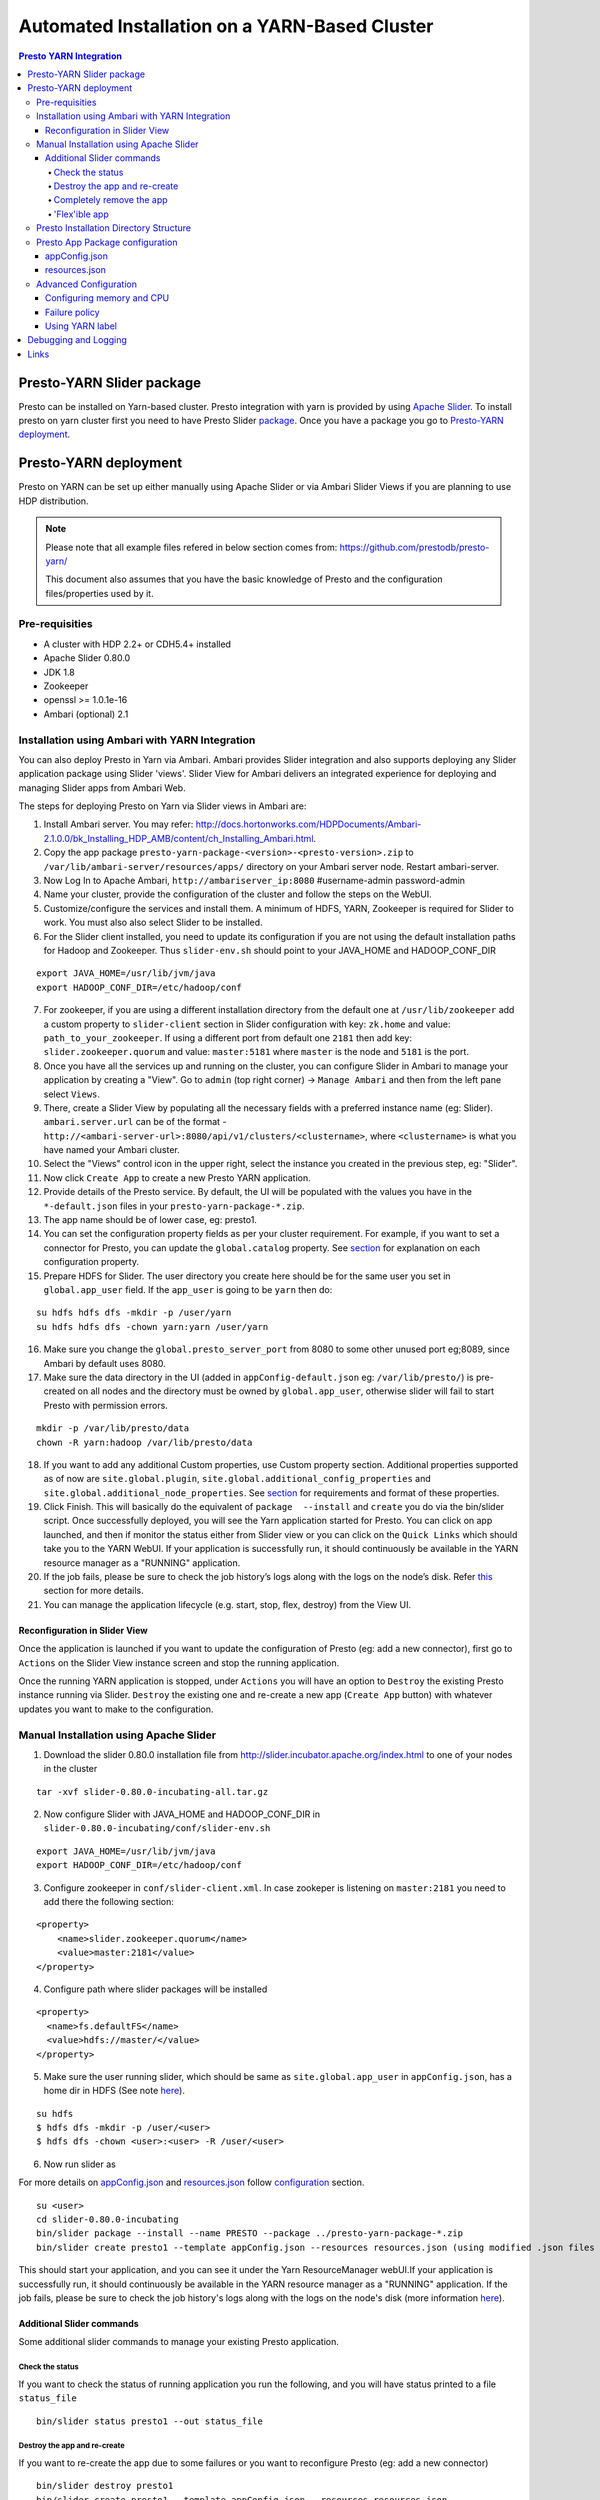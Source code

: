 ﻿==============================================
Automated Installation on a YARN-Based Cluster
==============================================

.. contents:: Presto YARN Integration

Presto-YARN Slider package
==========================

Presto can be installed on Yarn-based cluster. Presto integration with yarn is
provided by using `Apache Slider`_. To install presto on yarn cluster first you
need to have Presto Slider `package`_. Once you have a package you go to
`Presto-YARN deployment <#presto-yarn-deployment>`__.

  .. _Package: https:www.teradata.com/presto
  .. _Apache slider: https://slider.incubator.apache.org/

.. 
  BELOW CONTENT IS GENERATED BY PANDOC FROM PRESTO-YARN README.md file, except
  - added pre-requisities section
  - inner links got fixed
  - links section updates
  - added note where example files are stored
    
Presto-YARN deployment
======================

Presto on YARN can be set up either manually using Apache Slider or via
Ambari Slider Views if you are planning to use HDP distribution.

.. note::

  Please note that all example files refered in below section comes from:
  https://github.com/prestodb/presto-yarn/
  
  This document also assumes that you have the basic knowledge of Presto
  and the configuration files/properties used by it.

Pre-requisities
---------------

-  A cluster with HDP 2.2+ or CDH5.4+ installed
-  Apache Slider 0.80.0
-  JDK 1.8
-  Zookeeper
-  openssl >= 1.0.1e-16
-  Ambari (optional) 2.1

Installation using Ambari with YARN Integration
-----------------------------------------------

You can also deploy Presto in Yarn via Ambari. Ambari provides Slider
integration and also supports deploying any Slider application package
using Slider 'views'. Slider View for Ambari delivers an integrated
experience for deploying and managing Slider apps from Ambari Web.

The steps for deploying Presto on Yarn via Slider views in Ambari are:

1.  Install Ambari server. You may refer:
    http://docs.hortonworks.com/HDPDocuments/Ambari-2.1.0.0/bk_Installing_HDP_AMB/content/ch_Installing_Ambari.html.

2.  Copy the app package
    ``presto-yarn-package-<version>-<presto-version>.zip`` to
    ``/var/lib/ambari-server/resources/apps/`` directory on your Ambari
    server node. Restart ambari-server.

3.  Now Log In to Apache Ambari, ``http://ambariserver_ip:8080``
    #username-admin password-admin

4.  Name your cluster, provide the configuration of the cluster and
    follow the steps on the WebUI.

5.  Customize/configure the services and install them. A minimum of HDFS,
    YARN, Zookeeper is required for Slider to work. You must also also
    select Slider to be installed.

6.  For the Slider client installed, you need to update its configuration if
    you are not using the default installation paths for Hadoop and Zookeeper.
    Thus ``slider-env.sh`` should point to your JAVA\_HOME and HADOOP\_CONF\_DIR

::

        export JAVA_HOME=/usr/lib/jvm/java
        export HADOOP_CONF_DIR=/etc/hadoop/conf

7.  For zookeeper, if you are using a different installation directory from the
    default one at ``/usr/lib/zookeeper`` add a custom property to ``slider-client`` section
    in Slider configuration with key: ``zk.home`` and value: ``path_to_your_zookeeper``.
    If using a different  port from default one ``2181`` then add key: ``slider.zookeeper.quorum``
    and value: ``master:5181`` where ``master`` is the node and ``5181`` is the  port.

8.  Once you have all the services up and running on the cluster, you can
    configure Slider in Ambari to manage your application by creating a
    "View". Go to ``admin`` (top right corner) -> ``Manage Ambari`` and
    then from the left pane select ``Views``.

9.  There, create a Slider View by populating all the necessary fields
    with a preferred instance name (eg: Slider). ``ambari.server.url``
    can be of the format -
    ``http://<ambari-server-url>:8080/api/v1/clusters/<clustername>``,
    where ``<clustername>`` is what you have named your Ambari cluster.

10. Select the "Views" control icon in the upper right, select the
    instance you created in the previous step, eg: "Slider".

11. Now click ``Create App`` to create a new Presto YARN application.

12. Provide details of the Presto service. By default, the UI will be
    populated with the values you have in the ``*-default.json`` files in
    your ``presto-yarn-package-*.zip``.

13. The app name should be of lower case, eg: presto1.

14. You can set the configuration property fields as per your cluster requirement. For example,
    if you want to set a connector for Presto, you can update the ``global.catalog`` property. See
    `section <#presto-app-package-configuration>`__ for explanation on each configuration
    property.

15. Prepare HDFS for Slider. The user directory you create here should be
    for the same user you set in ``global.app_user`` field. If the
    ``app_user`` is going to be ``yarn`` then do:

::

    su hdfs hdfs dfs -mkdir -p /user/yarn 
    su hdfs hdfs dfs -chown yarn:yarn /user/yarn

16. Make sure you change the ``global.presto_server_port`` from 8080 to
    some other unused port eg;8089, since Ambari by default uses 8080.

17. Make sure the data directory in the UI (added in
    ``appConfig-default.json`` eg: ``/var/lib/presto/``) is pre-created
    on all nodes and the directory must be owned by ``global.app_user``,
    otherwise slider will fail to start Presto with permission errors.

::

    mkdir -p /var/lib/presto/data
    chown -R yarn:hadoop /var/lib/presto/data

18. If you want to add any additional Custom properties, use Custom
    property section. Additional properties supported as of now are
    ``site.global.plugin``, ``site.global.additional_config_properties``
    and ``site.global.additional_node_properties``. See
    `section <#presto-app-package-configuration>`__ for requirements and format of
    these properties.

19. Click Finish. This will basically do the equivalent of
    ``package  --install`` and ``create`` you do via the bin/slider
    script. Once successfully deployed, you will see the Yarn application
    started for Presto. You can click on app launched, and then if monitor the 
    status either from Slider view or you can click on the ``Quick Links`` which
    should take you to the YARN WebUI. If your application is successfully run, it 
    should continuously be available in the YARN resource manager as a "RUNNING" application.

20. If the job fails, please be sure to check the job history’s logs along with the logs on the node’s disk. 
    Refer `this <#debugging-and-logging>`__ section for more details.

21. You can manage the application lifecycle (e.g. start, stop, flex,
    destroy) from the View UI.

Reconfiguration in Slider View
~~~~~~~~~~~~~~~~~~~~~~~~~~~~~~

Once the application is launched if you want to update the configuration
of Presto (eg: add a new connector), first go to ``Actions`` on the
Slider View instance screen and stop the running application.

Once the running YARN application is stopped, under ``Actions`` you will
have an option to ``Destroy`` the existing Presto instance running via
Slider. ``Destroy`` the existing one and re-create a new app
(``Create App`` button) with whatever updates you want to make to the
configuration.

Manual Installation using Apache Slider
---------------------------------------

1. Download the slider 0.80.0 installation file from
   http://slider.incubator.apache.org/index.html to one of your nodes in
   the cluster

::

    tar -xvf slider-0.80.0-incubating-all.tar.gz

2. Now configure Slider with JAVA\_HOME and HADOOP\_CONF\_DIR in
   ``slider-0.80.0-incubating/conf/slider-env.sh``

::

    export JAVA_HOME=/usr/lib/jvm/java
    export HADOOP_CONF_DIR=/etc/hadoop/conf

3. Configure zookeeper in ``conf/slider-client.xml``. In case zookeper
   is listening on ``master:2181`` you need to add there the following
   section:

::

      <property>
          <name>slider.zookeeper.quorum</name>
          <value>master:2181</value>
      </property>

4. Configure path where slider packages will be installed

::

      <property>
        <name>fs.defaultFS</name>
        <value>hdfs://master/</value>
      </property>

5. Make sure the user running slider, which should be same as
   ``site.global.app_user`` in ``appConfig.json``, has a home dir in
   HDFS (See note `here <#appconfig-json>`__).

::

    su hdfs
    $ hdfs dfs -mkdir -p /user/<user>
    $ hdfs dfs -chown <user>:<user> -R /user/<user>

6. Now run slider as

For more details on `appConfig.json <#appconfig-json>`__ and
`resources.json <#resources-json>`__ follow `configuration <#advanced-configuration>`__
section.

::

    su <user>
    cd slider-0.80.0-incubating
    bin/slider package --install --name PRESTO --package ../presto-yarn-package-*.zip
    bin/slider create presto1 --template appConfig.json --resources resources.json (using modified .json files as per your requirement)

This should start your application, and you can see it under the Yarn
ResourceManager webUI.If your application is successfully run, it should continuously be available in the 
YARN resource manager as a "RUNNING" application. If the job fails, please be sure to check the job history's logs 
along with the logs on the node's disk (more information `here <#debugging-and-logging>`__).

Additional Slider commands
~~~~~~~~~~~~~~~~~~~~~~~~~~

Some additional slider commands to manage your existing Presto
application.

Check the status
^^^^^^^^^^^^^^^^

If you want to check the status of running application you run the
following, and you will have status printed to a file ``status_file``

::

    bin/slider status presto1 --out status_file

Destroy the app and re-create
^^^^^^^^^^^^^^^^^^^^^^^^^^^^^

If you want to re-create the app due to some failures or you want to
reconfigure Presto (eg: add a new connector)

::

    bin/slider destroy presto1
    bin/slider create presto1 --template appConfig.json --resources resources.json

Completely remove the app
^^^^^^^^^^^^^^^^^^^^^^^^^

Delete the app including the app package.


::

     bin/slider package --delete --name PRESTO

'Flex'ible app
^^^^^^^^^^^^^^

Flex the number of Presto workers to the new value. If greater than
before, new copies of the worker will be requested. If less, component
instances will be destroyed.

Changes are immediate and depend on the availability of resources in the
YARN cluster. Make sure while flex that there are extra nodes
available(if adding) with YARN nodemanagers running and also Presto data
directory pre-created/owned by ``yarn`` user. Also make sure these nodes
do not have a Presto component already running, which may cause flex-ing
to deploy worker on these nodes and eventually failing.

eg: Asumme there are 2 nodes (with YARN nodemanagers running) in the
cluster and you initially deployed only one of the nodes with Presto via
Slider. If you want to deploy and start Presto WORKER component on the
second node (assuming it meets all resource requirements) and thus have
the total number of WORKERS to be 2, then run:

::

    bin/slider flex presto1 --component WORKER 2

Please note that if your cluster already had 3 WORKER nodes running, the
above command will destroy one of them and retain 2 WORKERs.

Presto Installation Directory Structure
---------------------------------------

If you use Slider scripts or use Ambari slider view to set up Presto on
YARN, Presto is going to be installed using the Presto server tarball
(and not the rpm). Installation happens when the YARN application is
launched and you can find the Presto server installation directory under
the ``yarn.nodemanager.local-dirs`` on your YARN nodemanager nodes. If
for example, your ``yarn.nodemanager.local-dirs`` is
``/mnt/hadoop/nm-local-dirs`` and ``app_user`` is ``yarn``, you can find
Presto is installated under
``/mnt/hadoop-hdfs/nm-local-dir/usercache/yarn/appcache/application_<id>/container_<id>/app/install/presto-server-<version>``.
The first part of this path (till the container\_id) is called the
AGENT\_WORK\_ROOT in Slider and so in terms of that, Presto is available
under ``AGENT_WORK_ROOT/app/install/presto-server-<version>``.

Normally for a tarball installed Presto the catalog, plugin and lib
directories will be subdirectories under the main presto-server
installation directory. The same case here, the catalog directory is at
``AGENT_WORK_ROOT/app/install/presto-server-<version>/etc/catalog``,
plugin and lib directories are created under
``AGENT_WORK_ROOT/app/install/presto-server-<version>/plugin`` and
``AGENT_WORK_ROOT/app/install/presto-server-<version>/lib`` directories
respectively. The launcher scripts used to start the Presto Server will
be at ``AGENT_WORK_ROOT/app/install/presto-server-<version>/bin``
directory.

The Presto logs are available at locations based on your configuration
for data directory. If you have it configured at
``/var/lib/presto/data`` in ``appConfig.json`` then you will have Presto
logs at ``/var/lib/presto/data/var/log/``.


Presto App Package configuration
--------------------------------

There are some sample configuration options files available at
``presto-yarn-package/src/main/resources`` directory in the repository.
``appConfig.json`` and ``resources-[singlenode|mutlinode].json`` files
are the two major configuration files you need to configure before you
can get Presto running on YARN. 

``Note``: If you are using Ambari for your installation you can update
the configuration properties from the Ambari Slider View UI. Changing these files manually is
needed only if you are going to install Presto on YARN manually using
Slider.

The "default" values listed for the sections
`appConfig.json <#appconfig-json>`__ and `resources.json <#resources-json>`__ are
from ``presto-yarn-package/src/main/resources/appConfig.json`` and
``presto-yarn-package/src/main/resources/resources-multinode.json``
files respectively. These default values will be auto-populated on the Slider
View UI for installation using `Ambari <#installation-using-ambari-slider-view>`__ Slider View.
But you can modify the properties on the UI as per your requirements.

For manual installation using Slider, copy the 
``presto-yarn-package/src/main/resources/appConfig.json`` and
``presto-yarn-package/src/main/resources/resources-[singlenode|multinode].json``
to a local file at a location where you are planning to run Slider. Name
them as ``appConfig.json`` and ``resources.json``. Update these sample
json files with whatever configurations you want to have for Presto. If
you are ok with the default values in the sample file you can just use
them as-is.

Follow the steps here and configure the presto-yarn configuration files
to match your cluster requirements. Optional ones are marked (optional).
Please do not change any variables other than the ones listed below.

appConfig.json
~~~~~~~~~~~~~~

1. ``site.global.app_user`` (default - ``yarn``): This is the user which
   will be launching the YARN application for Presto. So all the Slider
   commands (using ``bin/slider`` script) will be run as this user. Make
   sure that you have a HDFS home directory created for the
   ``app_user``. Eg: for user ``yarn`` create ``/user/yarn`` with
   ``yarn`` user as an owner.

::

    hdfs dfs -mkdir -p /user/yarn
    hdfs dfs -chown yarn:yarn /user/yarn

``Note``: For operations involving Hive connector in Presto, especially
INSERT, ALTER TABLE etc, it may require that the user running Presto has
access to HDFS directories like Hive warehouse directories. So make sure
that the ``app_user`` you set has appropriate access permissions to
those HDFS directories. For eg: ``/apps/hive/warehouse`` is usually
where Presto user will need access for various DML operations involving
Hive connector and is owned by ``hdfs`` in most cases. In that case, one
way to fix the permission issue is to set ``site.global.app_user`` to
user ``hdfs`` and also create ``/user/hdfs`` directory in HDFS if not
already there (as above). You will also need to run any slider
scripts(bin/slider) as user ``hdfs`` in this case.

2. ``site.global.user_group`` (default - ``hadoop``): The group owning
   the application.

3. ``site.global.data_dir`` (default - ``/var/lib/presto/data``): This will
   be the data directory used by Presto. This directory configured should 
   be pre-created on all nodes and must be owned by user ``yarn``, 
   otherwise slider will fail to start Presto with permission errors.

::

    mkdir -p /var/lib/presto/data
    chown -R yarn:hadoop /var/lib/presto/data


4. ``site.global.config_dir`` (default - ``/var/lib/presto/etc``): The
   configuration directory on the cluster where the Presto config files
   node.properties, jvm.config, config.properties and connector
   configuration files are deployed. These files will have configuration
   values created from templates
   ``presto-yarn-package/package/templates/*.j2`` and other relevant
   ``appConfig.json`` parameters.

5. ``site.global.singlenode`` (default - ``true``): If set to true, the
   node used act as both coordinator and worker (singlenode mode). For
   multi-node set up, this should be set to false.

6. ``site.global.presto_query_max_memory`` (default - ``50GB``): This
   will be used as ``query.max-memory`` in Presto's config.properties
   file.

7. ``site.global.presto_query_max_memory_per_node`` (default - ``1GB``):
   This will be used as ``query.max-memory-per-node`` in Presto's
   config.properties file.

8. ``site.global.presto_server_port`` (default - ``8080``): Presto
   server's http port.

9. ``site.global.catalog`` (optional) (default - configures ``tpch``
   connector): This property is used to configure connectors for Presto.
   The value of this should match the properties you would normally add
   in a ``connector.properties`` file for Presto in a non-YARN based installation.
   
   It should be of the format (note the single quotes around
   each value) - {'connector1' : ['key1=value1', 'key2=value2'..],
   'connector2' : ['key1=value1', 'key2=value2'..]..}. This will create
   files connector1.properties, connector2.properties for Presto with
   entries key1=value1 etc. 
   For example to have hive.properties for CDH Hive:

::

        "site.global.catalog": "{'hive': ['connector.name=hive-cdh5', 'hive.metastore.uri=thrift://${NN_HOST}:9083'], 'tpch': ['connector.name=tpch']}"

``Note``: The ``NN_HOST`` used in ``hive.metastore.uri`` is a variable
for your HDFS Namenode and this expects that your hive metastore is up
and running on your HDFS Namenode host. You do not have to replace that
with your actual Namenode hostname. This variable will be substituted
with your Namenode hostname during runtime. If you have hive metastore
running elsewhere make sure you update ``NN_HOST`` with the appropriate
hostname.

10. ``site.global.jvm_args`` (default - as in example below): This
    configures Presto ``jvm.config`` file and default heapsize is
    ``1GB``. Since Presto needs the ``jvm.config`` format to be a list of
    options, one per line, this property must be a String representation
    of list of strings. Each entry of this list will be a new line in
    your jvm.config. For example the configuration should look like:

::

        "site.global.jvm_args": "['-server', '-Xmx1024M', '-XX:+UseG1GC', '-XX:G1HeapRegionSize=32M', '-XX:+UseGCOverheadLimit', '-XX:+ExplicitGCInvokesConcurrent', '-XX:+HeapDumpOnOutOfMemoryError', '-XX:OnOutOfMemoryError=kill -9 %p']",

11. ``site.global.additional_node_properties`` and
    ``site.global.additional_config_properties`` (optional) (default -
    None): Presto launched via Slider will use ``config.properties`` and
    ``node.properties`` created from templates
    ``presto-yarn-package/package/templates/config.properties*.j2`` and
    ``presto-yarn-package/package/target/node.properties.j2``
    respectively. If you want to add any additional properties to these
    configuration files, add ``site.global.additional_config_properties``
    and ``site.global.additional_node_properties`` to your
    ``appConfig.json``. The value of these has to be a string
    representation of an array of entries (key=value) that has to go to
    the ``.properties`` file. Eg:

::

        "site.global.additional_config_properties": "['task.max-worker-threads=50', 'distributed-joins-enabled=true']"

12. ``site.global.plugin`` (optional) (default - None): This allows you
    to add any additional jars you want to copy to plugin
    ``presto-server-<version>/plugin/<connector>`` directory in addition
    to what is already available there. It should be of the format
    {'connector1' : ['jar1', 'jar2'..], 'connector2' : ['jar3',
    'jar4'..]..}. This will copy jar1, jar2 to Presto plugin directory at
    plugin/connector1 directory and jar3, jar4 at plugin/connector2
    directory. Make sure you have the plugin jars you want to add to
    Presto available at
    ``presto-yarn-package/src/main/slider/package/plugins/`` prior to
    building the presto-yarn app package and thus the app package built
    ``presto-yarn-package-<version>-<presto-version>.zip`` will have the
    jars under ``package/plugins`` directory.

::

        "site.global.plugin": "{'ml': ['presto-ml-${presto.version}.jar']}",

13. ``java_home`` (default - ``/usr/lib/jvm/java``): Presto requires Java
    1.8. So make jdk8 the default java or add it to ``java_home`` here

14. Variables in ``appConfig.json`` like ``${COORDINATOR_HOST}``,
    ``${AGENT_WORK_ROOT}`` etc. do not need any substitution and will be
    appropriately configured during runtime.

resources.json
~~~~~~~~~~~~~~

The configuration here can be added either globally (for COORDINATOR and
WORKER) or for each component. Refer `configuration <#advanced-configuration>`__
section for further details.

1. ``yarn.vcores`` (default - ``1``): By default this is set globally.

2. ``yarn.component.instances`` (default - ``1`` for COORDINATOR and
   ``3`` for WORKER): The multinode
   ``presto-yarn-package/src/main/resources/resources-multinode.json``
   sample file is now configured for a 4 node cluster where there will
   be 1 coordinator and 3 workers with strict placement policy, meaning,
   there will be one component instance running on every node
   irrespective of failure history. If there are insufficient number of
   nodemanager nodes in your cluster to accomodate the number of workers
   requested, the application launch will fail. The number of workers
   could be ``number of nodemanagers in your cluster - 1``, with 1 node
   reserved for the coordinator, if you want Presto to be on all YARN
   nodes.
   If you want to deploy Presto on a single node
   (``site.global.singlenode`` set to true), make sure you set 1 for the
   COORDINATOR and just not add the WORKER component section (Refer
   ``presto-yarn-package/src/main/resources/resources-singlenode.json``).
   You can also just set ``yarn.component.instances`` to 0 for WORKER in
   this case.

3. ``yarn.memory`` (default - ``1500MB``): The heapsize defined as -Xmx
   of ``site.global.jvm_args`` in ``appConfig.json``, is used by the
   Presto JVM itself. Slider suggests that the value of ``yarn.memory``
   must be bigger than this heapsize. The value of ``yarn.memory`` MUST
   be bigger than the heap size allocated to any JVM and Slider suggests
   using atleast 50% more appears to work, though some experimentation
   will be needed.

4. ``yarn.label.expression`` (optional) (default - ``coordinator`` for
   COORDINATOR and ``worker`` for WORKER\`\`): See `label <#using-yarn-label>`__
   section for details.

Now you are ready to deploy Presto on YARN either manually or via
Ambari.

Advanced Configuration
----------------------

A little deeper explanation on various configuration options available.

Configuring memory and CPU
~~~~~~~~~~~~~~~~~~~~~~~~~~

Memory and CPU related configuration properties must be modified as per
your cluster configuration and requirements.

1. Memory

``yarn.memory`` in ``resources.json`` declares the amount of memory to
ask for in YARN containers. It should be defined for each component,
COORDINATOR and WORKER based on the expected memory consumption,
measured in MB. A YARN cluster is usually configured with a minimum
container allocation, set in ``yarn-site.xml`` by the configuration
parameter ``yarn.scheduler.minimum-allocation-mb``. It will also have a
maximum size set in ``yarn.scheduler.maximum-allocation-mb``. Asking for
more than this will result in the request being rejected.

The heapsize defined as -Xmx of ``site.global.jvm_args`` in
``appConfig.json``, is used by the Presto JVM itself. Slider suggests
that the value of ``yarn.memory`` must be bigger than this heapsize. The
value of ``yarn.memory`` MUST be bigger than the heap size allocated to
any JVM and Slider suggests using atleast 50% more appears to work,
though some experimentation will be needed.

In addition, set other memory specific properties
``presto_query_max_memory`` and ``presto_query_max_memory_per_node`` in
``appConfig.json`` as you would set the properties ``query.max-memory``
and ``query.max-memory-per-node`` in Presto's config.properties.

2. CPU

Slider also supports configuring the YARN virtual cores to use for the
process which can be defined per component. ``yarn.vcores`` declares the
number of "virtual cores" to request. Ask for more vcores if your
process needs more CPU time.

See
http://slider.incubator.apache.org/docs/configuration/resources.html#core
for more details.

3. CGroups in YARN

If you are using CPU scheduling (using the DominantResourceCalculator),
you should also use CGroups to constrain and manage CPU processes.
CGroups compliments CPU scheduling by providing CPU resource isolation.
With CGroups strict enforcement turned on, each CPU process gets only
the resources it asks for. This way, we can guarantee that containers
hosting Presto services is assigned with a percentage of CPU. If you
have another process that needs to run on a node that also requires CPU
resources, you can lower the percentage of CPU allocated to YARN to free
up resources for the other process.

See Hadoop documentation on how to configure CGroups in YARN:
https://hadoop.apache.org/docs/current/hadoop-yarn/hadoop-yarn-site/NodeManagerCgroups.html.
Once you have CGroups configured, Presto on YARN containers will be
configured in the CGroups hierarchy like any other YARN application
containers.

Slider can also define YARN queues to submit the application creation
request to, which can set the priority, resource limits and other values
of the application. But this configuration is global to Slider and
defined in ``conf/slider-client.xml``. You can define the queue name and
also the priority within the queue. All containers created in the Slider
cluster will share this same queue.

::

        <property>
          <name>slider.yarn.queue</name>
          <value>default</value>
        </property>

        <property>
          <name>slider.yarn.queue.priority</name>
          <value>1</value>
        </property>

Failure policy
~~~~~~~~~~~~~~

Follow this section if you want to change the default Slider failure
policy. Yarn containers hosting Presto may fail due to some
misconfiguration in Presto or some other conflicts. The number of times
the component may fail within a failure window is defined in
``resources.json``.

The related properties are:

1. The duration of a failure window, a time period in which failures are
   counted. The related properties are
   ``yarn.container.failure.window.days``,
   ``yarn.container.failure.window.hours``,
   ``yarn.container.failure.window.minutes`` and should be set in the
   global section as it relates just to slider. The default value is
   ``yarn.container.failure.window.hours=6``. The initial window is
   measured from the start of the slider application master —once the
   duration of that window is exceeded, all failure counts are reset,
   and the window begins again.
2. The maximum number of failures of any component in this time period.
   ``yarn.container.failure.threshold`` is the property for this and in
   most cases, should be set proportional to the the number of instances
   of the component. For Presto clusters, where there will be one
   coordinator and some number of workers it is reasonable to have a
   failure threshold for workers more than that of coordinator. This is
   because a higher failure rate of worker nodes is to be expected if
   the cause of the failure is due to the underlying hardware. At the
   same time the threshold should be low enough to detect any Presto
   configuration issues causing the workers to fail rapidly and breach
   the threshold sooner.

These failure thresholds are all heuristics. When initially configuring
an application instance, low thresholds reduce the disruption caused by
components which are frequently failing due to configuration problems.
In a production application, large failure thresholds and/or shorter
windows ensures that the application is resilient to transient failures
of the underlying YARN cluster and hardware.

Based on the placement policy there are two more failure related
properties you can set.

1. The configuration property ``yarn.node.failure.threshold`` defines
   how "unreliable" a node must be before it is skipped for placement
   requests. This is only used for the default
   yarn.component.placement.policy where unreliable nodes are avoided.
2. ``yarn.placement.escalate.seconds`` is the timeout after which slider
   will escalate the request of pending containers to be launched on
   other nodes. For strict placement policy where the requested
   components are deployed on all nodes, this property is irrelevant.
   For other placement policies this property is relevant and the higher
   the cost of migrating a component instance from one host to another,
   the longer value of escalation timeout is recommended. Thus slider
   will wait longer before the component instance is escalated to be
   started on other nodes. During restart, for cases where redeploying
   the component instances on the same node as before is beneficial (due
   to locality of data or similar reasons), a higher escalation timeout
   is recommended.

Take a look here:
http://slider.incubator.apache.org/docs/configuration/resources.html#failurepolicy
for more details on failure policy.

Using YARN label
~~~~~~~~~~~~~~~~

This is an optional feature and is not required to run Presto in YARN.
To guarantee that a certain set of nodes are reserved for deploying
Presto or to configure a particular node for a component type we can
make use of YARN label expressions.

1. First assign the nodes/subset of nodes with appropriate labels. See
   http://docs.hortonworks.com/HDPDocuments/HDP2/HDP-2.3.0/bk_yarn_resource_mgt/content/ch_node_labels.html
2. Then set the components in ``resource.json`` with
   ``yarn.label.expression`` to have labels to be used when allocating
   containers for Presto.
3. Create the application using
   ``bin/slider create .. --queue <queuename>``. ``queuename`` will be
   the queue defined in step one for the appropriate label.

If a label expression is specified for the slider-appmaster component
then it also becomes the default label expression for all component.
Sample ``resources.json`` may look like:

::

        "COORDINATOR": {
          "yarn.role.priority": "1",
          "yarn.component.instances": "1",
          "yarn.component.placement.policy": "1",
          "yarn.label.expression":"coordinator"
        },
        "WORKER": {
          "yarn.role.priority": "2",
          "yarn.component.instances": "2",
          "yarn.component.placement.policy": "1",
          "yarn.label.expression":"worker"
        }

where coordinator and worker are the node labels created and configured
with a scheduler queue in YARN

Debugging and Logging
=====================

-  Once the YARN application is launched, you can monitor the status at
   YARN ResourceManager WebUI.

-  A successfully launched application will be in ``RUNNING`` state. The
   YARN ApplicationMaster UI (eg:
   ``http://master:8088/cluster/app/application_<id>``) will show
   slider-appmaster, COORDINATOR and WORKER components and the
   associated containers running based on your configuration. You can
   also use Slider cli script to check `status <#check-the-status>`__.

-  Slider retries to launch Presto in case of failure in the same YARN application.
   The YARN application will be still in ``RUNNING`` state during this retry phase.
   It ultimately kills the job after 5 unsuccessful retrials. 

-  If you have used `labels <#using-yarn-label>`__ your COORDINATOR and WORKER
   components will be running on nodes which were 'labeled'.

-  If you have not used labels, then you can check the status either at
   the YARN ResourceManager (eg:
   ``http://master:8088/cluster/app/application_<id>``) or you can use
   `status <#check-the-status>`__ to get the "live" containers, and thus get the
   node hosting the Presto components.

-  If Presto is up and running, then a ``pgrep`` of PrestoServer on your
   NodeManager nodes will give you the process details. This should also
   give the directory Presto is installed and the configuration files
   used by Presto.

-  If the YARN application has failed to launch Presto, then you may want to 
   take a look at the slider logs created under YARN log directory for the
   corresponding application. It is recommended that log aggregation of YARN application log
   files be enabled in YARN, using
   ``yarn.log-aggregation-enable property`` in your ``yarn-site.xml``.
   Then slider logs created during the launch of Presto-YARN will be
   available locally on your nodemanager nodes (where slider-appmaster
   and Presto components-COORDINATOR/WORKER are deployed) under
   contanier logs directory eg:
   ``/var/log/hadoop-yarn/application_<id>/container_<id>/``. For any
   retries attempted by Slider to launch Presto a new container will be
   launched and hence you will find a new ``container_<id>`` directory.
   You can look for any errors under ``errors_*.txt`` there, and also
   there is a ``slider-agent.log`` file which will give you Slider
   application lifetime details.
   Subsequently every Slider application owner has the flexibility to
   set the include and exclude patterns of file names that they intend
   to aggregate, by adding the following properties in their
   ``resources.json``. For example, using

::

     "global": {
        "yarn.log.include.patterns": "*",
        "yarn.log.exclude.patterns": "*.*out"
      }

See
http://slider.incubator.apache.org/docs/configuration/resources.html#logagg
for details.

-  If there are no errors in ``slider.log`` then you may want to look at Presto
   logs for any errors. Presto logs will be available under the standard Presto data
   directory location. By default it is ``/var/lib/presto/data/var/log``
   directory where ``/var/lib/presto/data`` is the default data
   directory ``site.global.data_dir`` configured in Slider ``appConfig.json``.
   You can find both ``server.log`` and ``http-request.log`` files here. Please note that
   log rotation of these Presto log files will have to be manually
   enabled (for eg: using
   http://linuxcommand.org/man_pages/logrotate8.html)

-  Presto configuration files will be at ``/var/lib/presto/etc``
   directory if you are using the default ``appConfig.json`` property
   ``site.global.config_dir``. The configuration files here will be
   generated by Slider and overwritten for every application restart.
   These files should NOT be modified manually.
 
Links
=====

-  https://github.com/prestodb/presto-yarn/blob/master/README.md
-  http://slider.incubator.apache.org/docs/getting\_started.html
-  http://docs.hortonworks.com/HDPDocuments/Ambari-2.0.1.0/bk\_Installing\_HDP\_AMB/content/ch\_Installing\_Ambari.html
